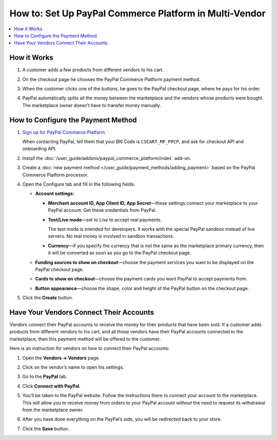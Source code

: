 *******************************************************
How to: Set Up PayPal Commerce Platform in Multi-Vendor
*******************************************************

.. contents::
    :backlinks: none
    :local:
    
How it Works
============

#. A customer adds a few products from different vendors to his cart.

#. On the checkout page he chooses the PayPal Commerce Platform payment method.

   .. image:: img/paypal_checkout.png
       :align: center
       :alt: Paypal payment method on the checkout page

#. When the customer clicks one of the buttons, he goes to the PayPal checkout page, where he pays for his order.

#. PayPal automatically splits all the money between the marketplace and the vendors whose products were bought. The marketplace owner doesn’t have to transfer money manually.

How to Configure the Payment Method
===================================

#. `Sign up for PayPal Commerce Platform <https://www.paypal.com/us/business/platforms-and-marketplaces>`_.

   When contacting PayPal, tell them that your BN Code is ``CSCART_MP_PPCP``, and ask for checkout API and onboarding API.

#. Install the :doc:`/user_guide/addons/paypal_commerce_platform/index` add-on.

#. Create a :doc:`new payment method </user_guide/payment_methods/adding_payment>` based on the PayPal Commerce Platform processor.

#. Open the Configure tab and fill in the following fields:

   * **Account settings:**
   
     * **Merchant account ID, App Client ID, App Secret**—these settings connect your marketplace to your PayPal account. Get these credentials from PayPal.
     
     * **Test/Live mode**—set to *Live* to accept real payments.
     
       The test mode is intended for developers. It works with the special PayPal sandbox instead of live servers. No real money is involved in sandbox transactions.
       
     * **Currency**—if you specify the currency that is not the same as the marketplace primary currency, then it will be converted as soon as you go to the PayPal checkout page.
     
   * **Funding sources to show on checkout**—choose the payment services you want to be displayed on the PayPal checkout page.
     
   * **Cards to show on checkout**—choose the payment cards you want PayPal to accept payments from.

   * **Button appearance**—choose the shape, color and height of the PayPal button on the checkout page.
   
#. Click the **Create** button.

   .. image:: img/paypal_settings.png
       :align: center
       :alt: Configure tab in the settings of the paypal commerce platform add-on

Have Your Vendors Connect Their Accounts
========================================

Vendors connect their PayPal accounts to receive the money for their products that have been sold. If a customer adds products from different vendors to his cart, and all those vendors have their PayPal accounts connected to the marketplace, then this payment method will be offered to the customer.

Here is an instruction for vendors on how to connect their PayPal accounts:

#. Open the **Vendors → Vendors** page.

#. Click on the vendor’s name to open his settings.

#. Go to the **PayPal** tab.

#. Click **Connect with PayPal**.

   .. image:: img/connect_with_paypal.png
       :align: center
       :alt: Connecting with paypal in the vendor's settings

#. You’ll be taken to the PayPal website. Follow the instructions there to connect your account to the marketplace. This will allow you to receive money from orders to your PayPal account without the need to request its withdrawal from the marketplace owner.

#. After you have done everything on the PayPal’s side, you will be redirected back to your store.

#. Click the **Save** button.

